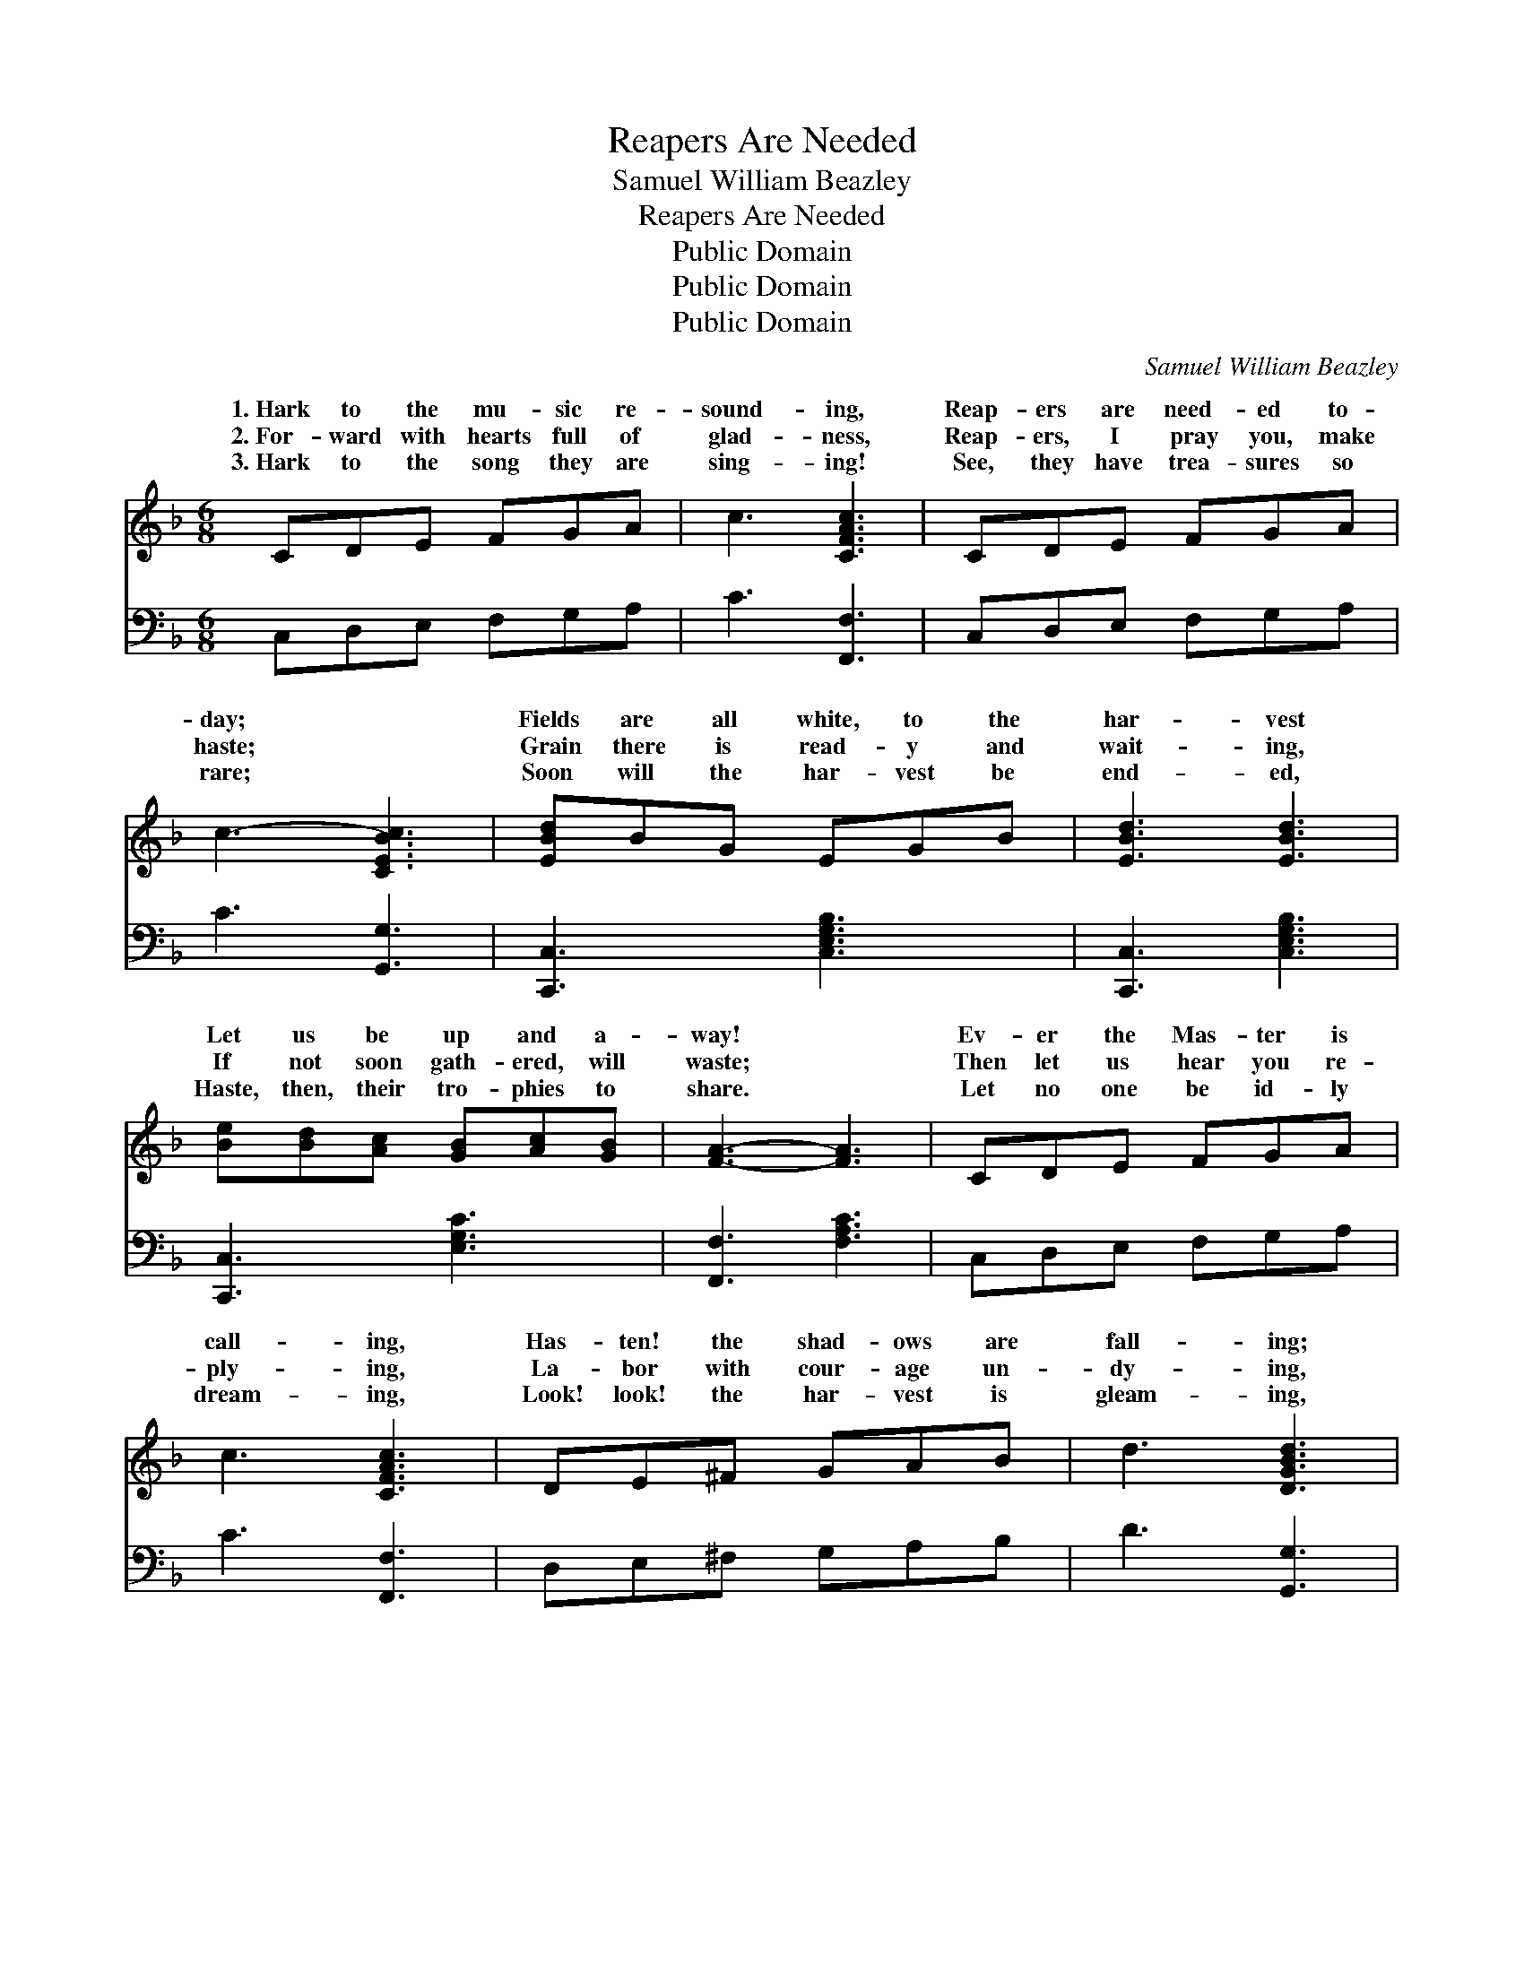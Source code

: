 X:1
T:Reapers Are Needed
T:Samuel William Beazley
T:Reapers Are Needed
T:Public Domain
T:Public Domain
T:Public Domain
C:Samuel William Beazley
Z:Public Domain
%%score ( 1 2 ) ( 3 4 )
L:1/8
M:6/8
K:F
V:1 treble 
V:2 treble 
V:3 bass 
V:4 bass 
V:1
 CDE FGA | c3 [CFAc]3 | CDE FGA | c3- [CEBc]3 | [EBd]BG EGB | [EBd]3 [EBd]3 | %6
w: 1.~Hark to the mu- sic re-|sound- ing,|Reap- ers are need- ed to-|day; *|Fields are all white, to the|har- vest|
w: 2.~For- ward with hearts full of|glad- ness,|Reap- ers, I pray you, make|haste; *|Grain there is read- y and|wait- ing,|
w: 3.~Hark to the song they are|sing- ing!|See, they have trea- sures so|rare; *|Soon will the har- vest be|end- ed,|
 [Be][Bd][Ac] [GB][Ac][GB] | [FA]3- [FA]3 | CDE FGA | c3 [CFAc]3 | DE^F GAB | d3 [DGBd]3 | %12
w: Let us be up and a-|way! *|Ev- er the Mas- ter is|call- ing,|Has- ten! the shad- ows are|fall- ing;|
w: If not soon gath- ered, will|waste; *|Then let us hear you re-|ply- ing,|La- bor with cour- age un-|dy- ing,|
w: Haste, then, their tro- phies to|share. *|Let no one be id- ly|dream- ing,|Look! look! the har- vest is|gleam- ing,|
 [Be][Bd][Ac] [Af][Ad][Ac] | AGF DEF | [=B,FA]3 [_B,EG]3 | [A,CF]3- [A,CF]3 || %16
w: On to the har- vest field,|Ga- ther the gold- en yield,|Pre- cious|sheaves. *|
w: Send up a word of cheer,|Tell of the rest so near,|Rest at|home. *|
w: Join ye the reap- ing band,|Lend them a help- ing hand,|Ere the|night. *|
"^Refrain" [Fc]3 [Ec]3 | [Fc]2 [Ec] [Fc]3 | [FA]3 [EA]3 | [FA]2 [GA] [FA]3 | G2 [^FA] [GB]2 [FA] | %21
w: |||||
w: Hark! hark!|comes the song,|On! on!|join the throng;|Forth with joy- ful,|
w: |||||
 G2 [^FA] [GB]3 | [F=B]2 [FG] [Ge]2 [Fd] | [Ec]3- [Ec]3 | [Fc]3 [Ec]3 | [Fc]2 [Ec] [Fc]3 | %26
w: |||||
w: ing heart, Brave-|do your part; Hark!|hark! *|rings the|call; Haste! haste!|
w: |||||
 [Fd]3 [^Fd]3 | [Gd]2 [^Fd] [Gd]3 | [Be][Bd][Ac] [Af][Ad][Ac] | AGF DEF | [FA]3 [EG]3 | F6 |] %32
w: ||||||
w: one and|all; On where|the har- vest stands, Wait- ing|for will- ing hands Souls to|||
w: ||||||
V:2
 x6 | x6 | x6 | x6 | x6 | x6 | x6 | x6 | x6 | x6 | x6 | x6 | x6 | x6 | x6 | x6 || x6 | x6 | x6 | %19
w: |||||||||||||||||||
w: |||||||||||||||||||
 x6 | G2 x4 | G2 x4 | x6 | x6 | x6 | x6 | x6 | x6 | x6 | AGF DEF | x6 | F6 |] %32
w: |||||||||||||
w: |lov-|ly||||||||win. * * * * *|||
V:3
 C,D,E, F,G,A, | C3 [F,,F,]3 | C,D,E, F,G,A, | C3 [G,,G,]3 | [C,,C,]3 [C,E,G,B,]3 | %5
 [C,,C,]3 [C,E,G,B,]3 | [C,,C,]3 [E,G,C]3 | [F,,F,]3 [F,A,C]3 | C,D,E, F,G,A, | C3 [F,,F,]3 | %10
 D,E,^F, G,A,B, | D3 [G,,G,]3 | [C,,C,]3 [F,,F,]3 | A,G,F, D,E,F, | [G,,G,]3 [C,,C,]3 | %15
 [F,,F,]2 C, [F,,F,]3 || [F,A,]3 [C,G,]3 | [F,A,]2 [G,B,] [A,C]3 | [D,D]3 [A,,^C]3 | %19
 [D,D]2 [E,^C] [F,D]3 | [B,D]2 [A,D] [G,D]2 [A,D] | [B,D]2 [A,D] [G,D]3 | %22
 [G,D]2 [G,=B,] [G,B,]2 [G,B,] | [C,C]3- [C,C]3 | [F,A,]3 [C,G,]3 | [F,A,]2 [G,B,] [A,C]3 | %26
 B,3 [A,C]3 | [G,B,]2 [A,C] [B,D]3 | CCC [F,C][F,C][F,C] | A,G,F, D,E,F, | [G,=B,]3 [C,_B,]3 | %31
 [F,A,]6 |] %32
V:4
 x6 | x6 | x6 | x6 | x6 | x6 | x6 | x6 | x6 | x6 | x6 | x6 | x6 | x6 | x6 | x6 || x6 | x6 | x6 | %19
 x6 | x6 | x6 | x6 | x6 | x6 | x6 | B,3 x3 | x6 | CCC x3 | A,G,F, D,E,F, | x6 | x6 |] %32

